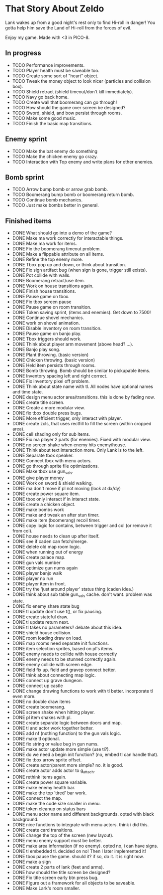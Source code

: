 * That Story About Zeldo
Lank wakes up from a good night's rest only to find Hi-roll in danger! You gotta
help him save the Land of Hi-roll from the forces of evil.

Enjoy my game. Made with <3 in PICO-8.

** In progress
- TODO Performance improvements.
- TODO Player health must be saveable too.
- TODO Create some sort of "heart" object.
- TODO Tweak the money object to look nicer (particles and collision box).
- TODO Shield retract (shield timeout/don't kill immediately).
- TODO Navy go back home.
- TODO Create wall that boomerang can go through!
- TODO How should the game over screen be designed?
- TODO Sword, shield, and bow persist through rooms.
- TODO Make some good music.
- TODO Finish the basic map transitions.
** Enemy sprint
- TODO Make the bat enemy do something
- TODO Make the chicken enemy go crazy.
- TODO Interaction with Top enemy and write plans for other enemies.
** Bomb sprint
- TODO Arrow bump bomb or arrow grab bomb.
- TODO Boomerang bump bomb or boomerang return bomb.
- TODO Continue bomb mechanics.
- TODO Just make bombs better in general.
** Finished items
- DONE What should go into a demo of the game?
- DONE Make ma work correctly for interactable things.
- DONE Make ma work for items.
- DONE Fix the boomerang timeout problem.
- DONE Make a flippable attribute on all items.
- DONE Refine the top enemy more.
- DONE Tbox pop up and down, or think about transition.
- DONE Fix sign artifact bug (when sign is gone, trigger still exists).
- DONE Pot collide with walls.
- DONE Boomerang retract/use item.
- DONE Work on house transitions again.
- DONE Finish house transitions.
- DONE Pause game on tbox.
- DONE Fix tbox screen pause
- DONE Pause game on room transition.
- DONE Token saving sprint, (items and enemies). Get down to 7500!
- DONE Continue shovel mechanics.
- DONE work on shovel animation.
- DONE Disable inventory on room transition.
- DONE Pause game on banjo play.
- DONE Tbox triggers should work.
- DONE Think about player arm movement (above head? ...).
- DONE Banjo play song.
- DONE Plant throwing. (basic version)
- DONE Chicken throwing. (basic version)
- DONE Held item persists through rooms.
- DONE Bomb throwing. Bomb should be similar to pickupable items.
- DONE Inventory spacing left and right correct.
- DONE Fix inventory pixel off problem.
- DONE Think about state name with tl. All nodes have optional names and time state.
- DONE design menu actor area/transitions. this is done by fading now.
- DONE create title screen.
- DONE Create a more modular view.
- DONE fix tbox double press bugs.
- DONE More efficient trigger, only interact with player.
- DONE create zcls, that uses rectfill to fill the screen (within cropped area).
- DONE cell shading only for sub items.
- DONE Fix ma player 2 parts (for enemies). Fixed with modular view.
- DONE no screen shake when enemy hits enemy/house.
- DONE Think about text interaction more. Only Lank is to the left.
- DONE Separate tbox speaker.
- DONE Connect tbox with menu actors.
- DONE go through sprite file optimizations.
- DONE Make tbox use gun_vals.
- DONE give player money
- DONE Work on sword & shield walking.
- DONE ma don't move if pl not moving (look at dx/dy)
- DONE create power square item.
- DONE tbox only interact if in interact state.
- DONE create a chicken object.
- DONE make bombs work
- DONE make and tweak an after stun timer.
- DONE make item (boomerang) recoil timer.
- DONE copy logic for contains, between trigger and col (or remove it from col).
- DONE house needs to clean up after itself.
- DONE see if caden can fetch/merge.
- DONE delete old map room logic.
- DONE when running out of energy
- DONE create palace map.
- DONE gun vals number
- DONE optimize gun nums again
- DONE player banjo walk
- DONE player no run
- DONE player item in front.
- DONE try the 'just around player' status thing (caden idea.)
- DONE think about sub table gun_vals cache. don't want. problem was state.
- DONE fix enemy share state bug
- DONE tl update don't use t(), or fix pausing.
- DONE create stateful draw.
- DONE tl update return next.
- DONE tl takes no parameters? debate about this idea.
- DONE shield house collision.
- DONE room loading draw on load.
- DONE map rooms need separate init functions.
- DONE item selection sprites, based on pl's items.
- DONE enemy needs to collide with house correctly
- DONE enemy needs to be stunned correctly again.
- DONE enemy collide with screen edge.
- DONE field fix up. field and gravep connect better.
- DONE think about connecting map logic.
- DONE connect up grave dungeon.
- DONE connect up castle
- DONE change drawing functions to work with tl better. incorporate tl even more.
- DONE no double draw items
- DONE create boomerang.
- DONE screen shake when hitting player.
- DONE pl item shakes with pl.
- DONE create separate logic between doors and map.
- DONE tl and actor work together better.
- DONE add nf (nothing function) to the gun vals logic.
- DONE make tl optional.
- DONE fix string or value bug in gun nums.
- DONE make actor update more simple (use tl?).
- DONE do we need a begin init function? (no, embed tl can handle that).
- DONE fix tbox arrow sprite offset.
- DONE create actor/parent more simple? no. it is good.
- DONE create actor adds actor to g_attach.
- DONE rethink items again.
- DONE create power square variable.
- DONE make enemy health bar.
- DONE make the top 'tired' bar work.
- DONE connect the map.
- DONE make the code size smaller in menu.
- DONE token cleanup on status bars
- DONE menu actor name and different backgrounds. opted with black background.
- DONE nice functions to integrate with menu actors. think i did this.
- DONE create card transitions.
- DONE change the top of the screen (new layout).
- DONE menu enemy support must be better.
- DONE make area information (if no enemy). opted no, i can have signs.
- DONE tl embedded tl. decided on no! Then I later implemented it!
- DONE tbox pause the game. should it? if so, do it. it is right now.
- DONE make a sign
- DONE create 2 parts of lank (feet and arms).
- DONE how should the title screen be designed?
- DONE Fix title screen early btn press bug.
- DONE Figure out a framework for all objects to be saveable.
- DONE Make Lark's room smaller.

